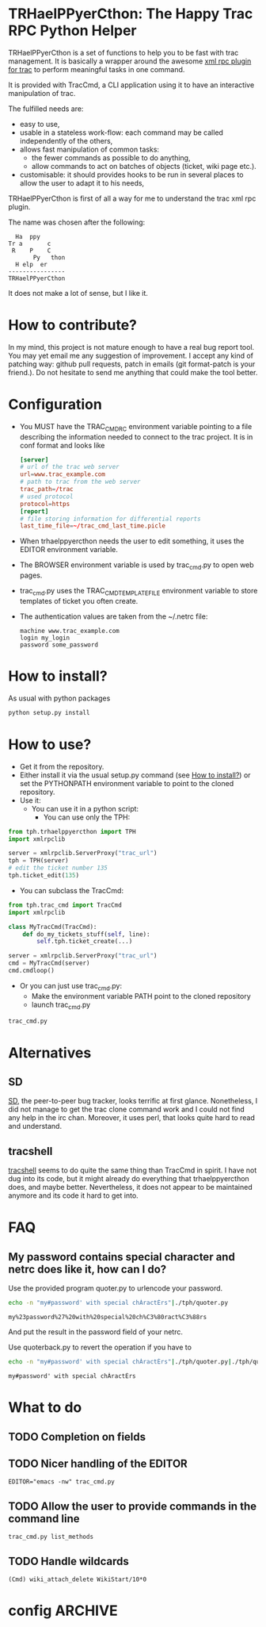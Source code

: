 * TRHaelPPyerCthon: The Happy Trac RPC Python Helper
  TRHaelPPyerCthon is a set of functions to help you to be fast with trac management. It is basically a wrapper around the awesome [[http://trac-hacks.org/wiki/XmlRpcPlugin][xml rpc plugin for trac]] to perform meaningful tasks in one command.

  It is provided with TracCmd, a CLI application using it to have an interactive manipulation of trac.

  The fulfilled needs are:
  - easy to use,
  - usable in a stateless work-flow: each command may be called independently of the others,
  - allows fast manipulation of common tasks:
    - the fewer commands as possible to do anything,
    - allow commands to act on batches of objects (ticket, wiki page etc.).
  - customisable: it should provides hooks to be run in several places to allow the user to adapt it to his needs,

  TRHaelPPyerCthon is first of all a way for me to understand the trac xml rpc plugin.

  The name was chosen after the following:
  #+BEGIN_EXAMPLE
  Ha  ppy
Tr a       c
 R    P    C
       Py   thon
  H elp  er
----------------
TRHaelPPyerCthon
  #+END_EXAMPLE
  It does not make a lot of sense, but I like it.
* How to contribute?
  In my mind, this project is not mature enough to have a real bug report tool. You may yet email me any suggestion of improvement. I accept any kind of patching way: github pull requests, patch in emails (git format-patch is your friend.). Do not hesitate to send me anything that could make the tool better.
* Configuration
  - You MUST have the TRAC_CMDRC environment variable pointing to a file describing the information needed to connect to the trac project. It is in conf format and looks like
    #+BEGIN_SRC conf
      [server]
      # url of the trac web server
      url=www.trac_example.com
      # path to trac from the web server
      trac_path=/trac
      # used protocol
      protocol=https
      [report]
      # file storing information for differential reports
      last_time_file=~/trac_cmd_last_time.picle
    #+END_SRC
  - When trhaelppyercthon needs the user to edit something, it uses the EDITOR environment variable.
  - The BROWSER environment variable is used by trac_cmd.py to open web pages.
  - trac_cmd.py uses the TRAC_CMD_TEMPLATE_FILE environment variable to store templates of ticket you often create.
  - The authentication values are taken from the ~/.netrc file:
    #+BEGIN_EXAMPLE
    machine www.trac_example.com
    login my_login
    password some_password
    #+END_EXAMPLE
* How to install?
  :PROPERTIES:
  :ID:       a4449c9b-5af1-42f4-9b01-4dd017bfaca9
  :END:
  As usual with python packages
  #+BEGIN_SRC sh
    python setup.py install
  #+END_SRC
* How to use?
  - Get it from the repository.
  - Either install it via the usual setup.py command (see [[id:a4449c9b-5af1-42f4-9b01-4dd017bfaca9][How to install?]]) or set the PYTHONPATH environment variable to point to the cloned repository.
  - Use it:
    - You can use it in a python script:
      - You can use only the TPH:
#+BEGIN_SRC python
  from tph.trhaelppyercthon import TPH
  import xmlrpclib

  server = xmlrpclib.ServerProxy("trac_url")
  tph = TPH(server)
  # edit the ticket number 135
  tph.ticket_edit(135)
#+END_SRC
      - You can subclass the TracCmd:
#+BEGIN_SRC python
          from tph.trac_cmd import TracCmd
          import xmlrpclib

          class MyTracCmd(TracCmd):
              def do_my_tickets_stuff(self, line):
                  self.tph.ticket_create(...)

          server = xmlrpclib.ServerProxy("trac_url")
          cmd = MyTracCmd(server)
          cmd.cmdloop()
#+END_SRC
    - Or you can just use trac_cmd.py:
      - Make the environment variable PATH point to the cloned repository
      - launch trac_cmd.py
#+BEGIN_SRC sh
          trac_cmd.py
#+END_SRC
* Alternatives
** SD
   [[http://search.cpan.org/dist/App-SD/][SD]], the peer-to-peer bug tracker, looks terrific at first glance. Nonetheless, I did not manage to get the trac clone command work and I could not find any help in the irc chan. Moreover, it uses perl, that looks quite hard to read and understand.
** tracshell
   [[http://code.google.com/p/tracshell/][tracshell]] seems to do quite the same thing than TracCmd in spirit. I have not dug into its code, but it might already do everything that trhaelppyercthon does, and maybe better. Nevertheless, it does not appear to be maintained anymore and its code it hard to get into.
* FAQ
** My password contains special character and netrc does like it, how can I do?
   Use the provided program quoter.py to urlencode your password.
   #+BEGIN_SRC sh :results verbatim :exports both
     echo -n "my#password' with special chÀractÈrs"|./tph/quoter.py
   #+END_SRC

   #+RESULTS:
   : my%23password%27%20with%20special%20ch%C3%80ract%C3%88rs
   And put the result in the password field of your netrc.

   Use quoterback.py to revert the operation if you have to
   #+BEGIN_SRC sh :results verbatim :exports both
     echo -n "my#password' with special chÀractÈrs"|./tph/quoter.py|./tph/quoterback.py
   #+END_SRC

   #+RESULTS:
   : my#password' with special chÀractÈrs


* What to do
** TODO Completion on fields
** TODO Nicer handling of the EDITOR
   #+BEGIN_SRC language
   EDITOR="emacs -nw" trac_cmd.py
   #+END_SRC
** TODO Allow the user to provide commands in the command line
   #+BEGIN_SRC language
   trac_cmd.py list_methods
   #+END_SRC
** TODO Handle wildcards
   #+BEGIN_SRC language
   (Cmd) wiki_attach_delete WikiStart/10*0
   #+END_SRC
* config                                                            :ARCHIVE:

# Local Variables:
# ispell-dictionary: "british"
# End:
